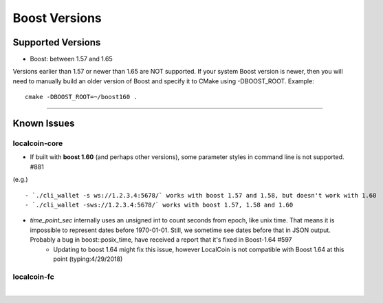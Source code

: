
.. _version-issue:

*********************
Boost Versions 
*********************

Supported Versions
======================

* Boost: between 1.57 and 1.65

Versions earlier than 1.57 or newer than 1.65 are NOT supported. If your system Boost version is newer, then you will need to manually build an older version of Boost and specify it to CMake using -DBOOST_ROOT. Example::

    cmake -DBOOST_ROOT=~/boost160 .

-------------

Known Issues
===================

localcoin-core
-------------------

- If built with **boost 1.60** (and perhaps other versions), some parameter styles in command line is not supported. #881
(e.g.)

::

   - `./cli_wallet -s ws://1.2.3.4:5678/` works with boost 1.57 and 1.58, but doesn't work with 1.60
   - `./cli_wallet -sws://1.2.3.4:5678/` works with boost 1.57, 1.58 and 1.60
   
- `time_point_sec` internally uses an unsigned int to count seconds from epoch, like unix time. That means it is impossible to represent dates before 1970-01-01. Still, we sometime see dates before that in JSON output. Probably a bug in boost::posix_time, have received a report that it's fixed in Boost-1.64 #597
   - Updating to boost 1.64 might fix this issue, however LocalCoin is not compatible with Boost 1.64 at this point (typing:4/29/2018)


localcoin-fc
----------------


|